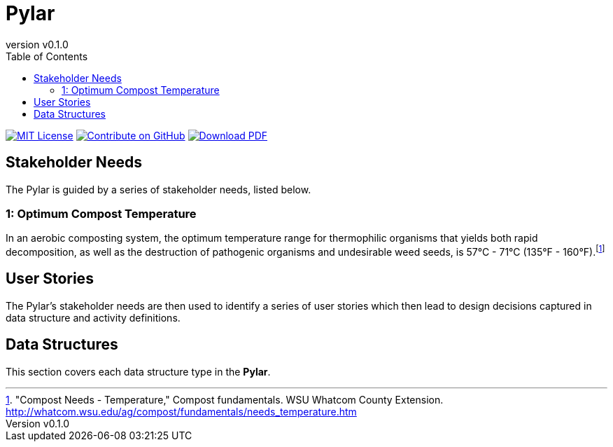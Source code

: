 = Pylar
:doc-name: architecture.adoc
:revnumber: v0.1.0
:toc: left

ifndef::backend-pdf[]
image:https://img.shields.io/badge/License-MIT-yellow.svg[MIT License, link=https://opensource.org/licenses/MIT]
image:https://img.shields.io/badge/Contribute%20on-GitHub-orange[Contribute on GitHub, link=https://github.com/pylar-io/pylar.git]
image:https://img.shields.io/badge/Download%20-PDF-blue[Download PDF, link=/pylar/pylar-architecture.pdf]
endif::[]

<<<

== Stakeholder Needs

The Pylar is guided by a series of stakeholder needs, listed below.


=== 1: Optimum Compost Temperature
****
In an aerobic composting system, the optimum temperature range for thermophilic organisms that yields both rapid decomposition, as well as the destruction of pathogenic organisms and undesirable weed seeds, is 57°C - 71°C (135°F - 160°F).footnote:1-CompostNeedsTemperature["Compost Needs - Temperature," Compost fundamentals. WSU Whatcom County Extension. http://whatcom.wsu.edu/ag/compost/fundamentals/needs_temperature.htm]
****



== User Stories

The Pylar's stakeholder needs are then used to identify a series of user stories which then lead to design decisions captured in data structure and activity definitions.



== Data Structures
This section covers each data structure type in the *Pylar*.


